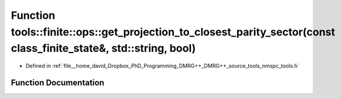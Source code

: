 .. _exhale_function_namespacetools_1_1finite_1_1ops_1a51c9c8a97ae2a7775928e6fcb4c805c3:

Function tools::finite::ops::get_projection_to_closest_parity_sector(const class_finite_state&, std::string, bool)
==================================================================================================================

- Defined in :ref:`file__home_david_Dropbox_PhD_Programming_DMRG++_DMRG++_source_tools_nmspc_tools.h`


Function Documentation
----------------------


.. doxygenfunction:: tools::finite::ops::get_projection_to_closest_parity_sector(const class_finite_state&, std::string, bool)
